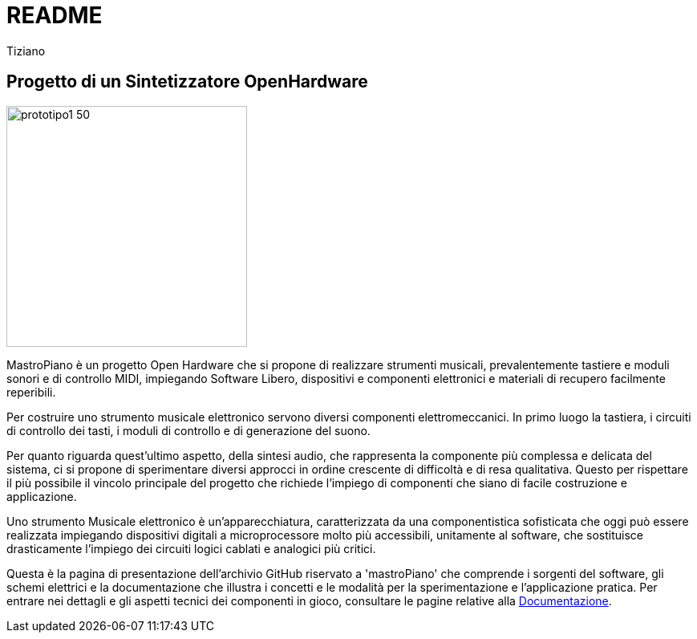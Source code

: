 = README
:lang: it
:author: Tiziano
v0.4, 05-feb-2017

== Progetto di un Sintetizzatore OpenHardware

image::docs/images/prototipo1-50.JPG[width="300"]

MastroPiano è un progetto Open Hardware che si propone di realizzare strumenti 
musicali, prevalentemente tastiere e moduli sonori e di controllo MIDI, 
impiegando Software Libero, dispositivi e componenti elettronici e materiali di 
recupero facilmente reperibili. 

Per costruire uno strumento musicale elettronico servono diversi componenti 
elettromeccanici. In primo luogo la tastiera, i circuiti di controllo dei tasti,  
i moduli di controllo e di generazione del suono. 

Per quanto riguarda quest'ultimo aspetto, della sintesi audio, che rappresenta 
la componente più complessa e delicata del sistema, ci si propone di 
sperimentare diversi approcci in ordine crescente di difficoltà e di resa 
qualitativa. Questo per rispettare il più possibile il vincolo principale del 
progetto che richiede l'impiego di componenti che siano di facile costruzione e 
applicazione. 

Uno strumento Musicale elettronico è un’apparecchiatura, caratterizzata da una 
componentistica sofisticata che oggi può essere realizzata impiegando 
dispositivi digitali a microprocessore molto più accessibili, unitamente al 
software, che sostituisce drasticamente l’impiego dei circuiti logici cablati e 
analogici più critici. 

Questa è la pagina di presentazione dell'archivio GitHub riservato a 
'mastroPiano' che comprende i sorgenti del software, gli schemi elettrici e la 
documentazione che illustra i concetti e le modalità per la sperimentazione e 
l'applicazione pratica. Per entrare nei dettagli e gli aspetti tecnici dei 
componenti in gioco, consultare le pagine relative alla 
link:https://tizziano.github.io/mastroPiano/[Documentazione]. 


